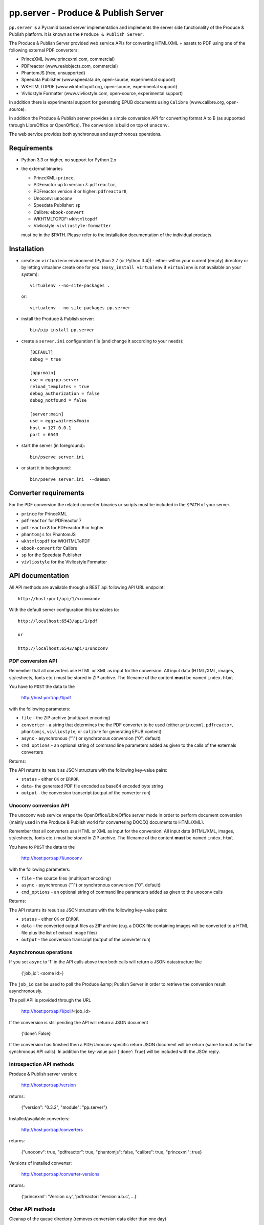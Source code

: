pp.server - Produce & Publish Server
====================================

``pp.server`` is a Pyramid based server implementation and implements the
server side functionality of the Produce & Publish platform.  It is known as
the ``Produce & Publish Server``.

The Produce & Publish Server provided web service APIs for converting
HTML/XML + assets to PDF using one of the following external PDF converters:

- PrinceXML (www.princexml.com, commercial)
- PDFreactor (www.realobjects.com, commercial)
- PhantomJS (free, unsupported)  
- Speedata Publisher (www.speedata.de, open-source, experimental support)
- WKHTMLTOPDF (www.wkhtmltopdf.org, open-source, experimental support)
- Vivliostyle Formatter (www.vivliostyle.com, open-source, experimental support)

In addition there is experimental support for generating EPUB documents
using ``Calibre`` (www.calibre.org, open-source).

In addition the Produce & Publish server provides a simple conversion
API for converting format A to B (as supported through LibreOffice
or OpenOffice). The conversion is build on top of ``unoconv``.

The web service provides both synchronous and asynchronous operations.

Requirements
------------

- Python 3.3 or higher, no support for Python 2.x

- the external binaries 

  - PrinceXML: ``prince``, 
  - PDFreactor up to version 7: ``pdfreactor``,  
  - PDFreactor version 8 or higher: ``pdfreactor8``,  
  - Unoconv: ``unoconv`` 
  - Speedata Publisher: ``sp``
  - Calibre: ``ebook-convert``
  - WKHTMLTOPDF: ``wkhtmltopdf``    
  - Vivliostyle: ``vivliostyle-formatter``    

  must be in the $PATH. Please refer to the installation documentation
  of the individual products.

Installation
------------

- create an ``virtualenv`` environment (Python 2.7 (or Python 3.4)) - either within your
  current (empty) directory or by letting virtualenv create one for you.
  (``easy_install virtualenv`` if ``virtualenv`` is not available on your
  system)::

    virtualenv --no-site-packages .

  or:: 

    virtualenv --no-site-packages pp.server

- install the Produce & Publish server::

    bin/pip install pp.server

- create a ``server.ini`` configuration file (and change it according to your needs)::

    [DEFAULT]
    debug = true

    [app:main]
    use = egg:pp.server
    reload_templates = true
    debug_authorization = false
    debug_notfound = false

    [server:main]
    use = egg:waitress#main
    host = 127.0.0.1
    port = 6543

- start the server (in foreground)::

    bin/pserve server.ini 

- or start it in background::

    bin/pserve server.ini  --daemon

Converter requirements
----------------------

For the PDF conversion the related converter binaries or scripts
must be included in the ``$PATH`` of your server.

- ``prince`` for PrinceXML

- ``pdfreactor`` for PDFreactor 7

- ``pdfreactor8`` for PDFreactor 8 or higher

- ``phantomjs`` for PhantomJS

- ``wkhtmltopdf`` for WKHTMLToPDF

- ``ebook-convert`` for Calibre

- ``sp`` for the Speedata Publisher

- ``vivliostyle`` for the Vivliostyle Formatter

API documentation
-----------------

All API methods are available through a REST api
following API URL endpoint::

    http://host:port/api/1/<command>

With the default server configuration this translates to::

    http://localhost:6543/api/1/pdf

    or

    http://localhost:6543/api/1/unoconv


PDF conversion API
++++++++++++++++++

Remember that all converters use HTML or XML as input for the conversion. All
input data (HTML/XML, images, stylesheets, fonts etc.) must be stored in ZIP
archive. The filename of the content **must** be named ``index.html``.

You have to ``POST`` the data to the 

    http://host:port/api/1/pdf

with the following parameters:


- ``file`` - the ZIP archive (multi/part encoding)

- ``converter`` - a string that determines the the PDF
  converter to be used (either ``princexml``, ``pdfreactor``, ``phantomjs``, ``vivliostyle``,
  or ``calibre`` for generating EPUB content)

- ``async`` - asynchronous ("1") or synchronous conversion ("0", default)

- ``cmd_options`` - an optional string of command line parameters added 
  as given to the calls of the externals converters


Returns:

The API returns its result as JSON structure with the following key-value
pairs:

- ``status`` - either ``OK`` or ``ERROR``

- ``data``- the generated PDF file encoded as base64 encoded byte string

- ``output`` - the conversion transcript (output of the converter run)

  
Unoconv conversion API
++++++++++++++++++++++

The unoconv web service wraps the OpenOffice/LibreOffice server mode
in order to perform document conversion (mainly used in the Produce & Publish
world for convertering DOC(X) documents to HTML/XML).

Remember that all converters use HTML or XML as input for the conversion. All
input data (HTML/XML, images, stylesheets, fonts etc.) must be stored in ZIP
archive. The filename of the content **must** be named ``index.html``.

You have to ``POST`` the data to the 

    http://host:port/api/1/unoconv

with the following parameters:


- ``file`` - the source files (multi/part encoding)

- ``async`` - asynchronous ("1") or synchronous conversion ("0", default)

- ``cmd_options`` - an optional string of command line parameters added 
  as given to the ``unoconv`` calls

Returns:

The API returns its result as JSON structure with the following key-value
pairs:

- ``status`` - either ``OK`` or ``ERROR``

- ``data`` - the converted output files as ZIP archive (e.g.
  a DOCX file containing images will be converted to a HTML file
  plus the list of extract image files)

- ``output`` - the conversion transcript (output of the converter run)

Asynchronous operations
+++++++++++++++++++++++

If you set ``async`` to '1' in the API calls above then both calls
will return a JSON datastructure like

    {'job_id': <some id>}


The ``job_id`` can be used to poll the Produce &amp; Publish Server
in order to retrieve the conversion result asynchronously.

The poll API is provided through the URL

    http://host:port/api/1/poll/<job_id>

If the conversion is still pending the API will return a JSON
document

    {'done': False}

If the conversion has finished then a PDF/Unoconv specific
return JSON document will be return (same format as for the synchronous
API calls). In addition the key-value pair {'done': True} will be included
with the JSOn reply.

Introspection API methods
+++++++++++++++++++++++++

Produce & Publish server version:

    http://host:port/api/version

returns:

    {"version": "0.3.2", "module": "pp.server"}
   
Installed/available converters:

    http://host:port/api/converters

returns:

    {"unoconv": true, "pdfreactor": true, "phantomjs": false, "calibre": true, "princexml": true}


Versions of installed converter:

    http://host:port/api/converter-versions

returns:

    {'princexml': 'Version x.y', 'pdfreactor: 'Version a.b.c', ...}


Other API methods
+++++++++++++++++

Cleanup of the queue directory (removes conversion data older than one day)

    http://host:port/api/cleanup

returns:

    {"directories_removed": 22}

Authorization support
---------------------

The ``pp.server`` implementation provides a simple and optional authorization
mechanism by accepting a ``pp-token`` header from the client. In order to
enable the authorization support on the server side you need to configure the
authenticator method and the authorization token in your .ini file::

    [app:main]
    use = egg:pp.server
    ...
    pp.authenticator = token_auth
    pp.authentication_token = 12345

The ``token_auth`` string refers to a method in ``pp.server.authorization``
which is a simple authorization method (for the beta phase) supporting only one
token for now. The token is configured through the ``pp.authentication_token``
value.

Any client sending a HTTP request to the ``pp.server`` server instance is required
to send a HTTP header for authorization (if enabled on the server)::

    pp-token: <value of token>
    pp-token: 12345


Advanced installation issues
----------------------------

Installation of PDFreactor using zc.buildout
++++++++++++++++++++++++++++++++++++++++++++

- https://bitbucket.org/ajung/pp.server/raw/master/pdfreactor.cfg

Installation of PrinceXML using zc.buildout
+++++++++++++++++++++++++++++++++++++++++++

- https://bitbucket.org/ajung/pp.server/raw/master/princexml.cfg

Production setup
++++++++++++++++

``pserve`` and ``celeryd`` can be started automatically and
controlled using ``Circus``. Look into the following buildout
configuration

- https://bitbucket.org/ajung/pp.server/raw/master/circus-app.ini

Source code
-----------

https://bitbucket.org/ajung/pp.server

Bug tracker
-----------

https://bitbucket.org/ajung/pp.server/issues

Support
-------

Support for Produce & Publish Server is currently only available on a project
basis.

License
-------
``pp.server`` is published under the GNU Public License V2 (GPL 2).

Contact
-------

| ZOPYX 
| Hundskapfklinge 33
| D-72074 Tuebingen, Germany
| info@zopyx.com
| www.zopyx.com
| www.produce-and-publish.info
